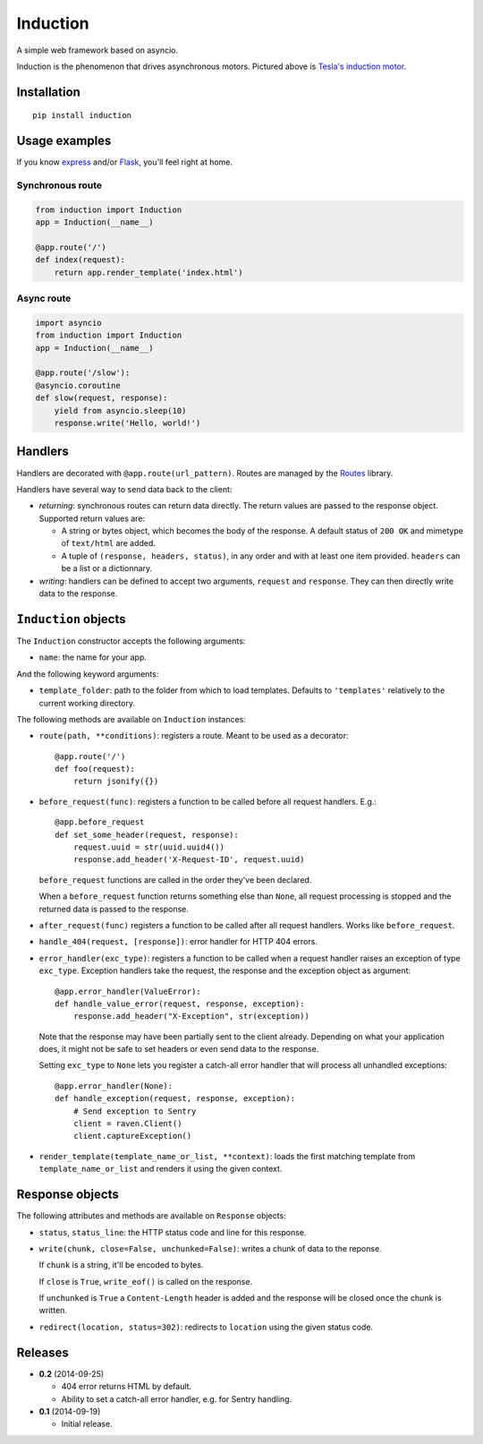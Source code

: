 Induction
=========

.. image:: https://travis-ci.org/brutasse/induction.svg?branch=master
   :alt: Build Status
   :target: https://travis-ci.org/brutasse/induction

A simple web framework based on asyncio.

.. image:: https://raw.githubusercontent.com/brutasse/induction/master/tesla.jpg
   :alt: Tesla's induction motor

Induction is the phenomenon that drives asynchronous motors. Pictured above is
`Tesla's induction motor`_.

.. _Tesla's induction motor: http://en.wikipedia.org/wiki/Induction_motor

Installation
------------

::

    pip install induction

Usage examples
--------------

If you know `express`_ and/or `Flask`_, you'll feel right at home.

.. _express: http://expressjs.com/
.. _Flask: http://flask.pocoo.org/

Synchronous route
`````````````````

.. code-block:: python

    from induction import Induction
    app = Induction(__name__)

    @app.route('/')
    def index(request):
        return app.render_template('index.html')

Async route
```````````

.. code-block:: python

    import asyncio
    from induction import Induction
    app = Induction(__name__)

    @app.route('/slow'):
    @asyncio.coroutine
    def slow(request, response):
        yield from asyncio.sleep(10)
        response.write('Hello, world!')

Handlers
--------

Handlers are decorated with ``@app.route(url_pattern)``. Routes are managed by
the `Routes`_ library.

.. _Routes: https://routes.readthedocs.io/en/latest/

Handlers have several way to send data back to the client:

* *returning*: synchronous routes can return data directly. The return values
  are passed to the response object. Supported return values are:

  - A string or bytes object, which becomes the body of the response. A
    default status of ``200 OK`` and mimetype of ``text/html`` are added.

  - A tuple of ``(response, headers, status)``, in any order and with at least
    one item provided. ``headers`` can be a list or a dictionnary.

* *writing*: handlers can be defined to accept two arguments, ``request`` and
  ``response``. They can then directly write data to the response.

``Induction`` objects
---------------------

The ``Induction`` constructor accepts the following arguments:

* ``name``: the name for your app.

And the following keyword arguments:

* ``template_folder``: path to the folder from which to load templates.
  Defaults to ``'templates'`` relatively to the current working directory.

The following methods are available on ``Induction`` instances:

* ``route(path, **conditions)``: registers a route. Meant to be used as a
  decorator::

      @app.route('/')
      def foo(request):
          return jsonify({})

* ``before_request(func)``: registers a function to be called before all
  request handlers. E.g.::

      @app.before_request
      def set_some_header(request, response):
          request.uuid = str(uuid.uuid4())
          response.add_header('X-Request-ID', request.uuid)

  ``before_request`` functions are called in the order they've been declared.

  When a ``before_request`` function returns something else than ``None``, all
  request processing is stopped and the returned data is passed to the
  response.

* ``after_request(func)`` registers a function to be called after all request
  handlers. Works like ``before_request``.

* ``handle_404(request, [response])``: error handler for HTTP 404 errors.

* ``error_handler(exc_type)``: registers a function to be called when a
  request handler raises an exception of type ``exc_type``. Exception handlers
  take the request, the response and the exception object as argument::

      @app.error_handler(ValueError):
      def handle_value_error(request, response, exception):
          response.add_header("X-Exception", str(exception))

  Note that the response may have been partially sent to the client already.
  Depending on what your application does, it might not be safe to set headers
  or even send data to the response.

  Setting ``exc_type`` to ``None`` lets you register a catch-all error handler
  that will process all unhandled exceptions::

      @app.error_handler(None):
      def handle_exception(request, response, exception):
          # Send exception to Sentry
          client = raven.Client()
          client.captureException()

* ``render_template(template_name_or_list, **context)``: loads the first
  matching template from ``template_name_or_list`` and renders it using the
  given context.

Response objects
----------------

The following attributes and methods are available on ``Response`` objects:

* ``status``, ``status_line``: the HTTP status code and line for this
  response.

* ``write(chunk, close=False, unchunked=False)``: writes a chunk of data to
  the reponse.

  If ``chunk`` is a string, it'll be encoded to bytes.

  If ``close`` is ``True``, ``write_eof()`` is called on the response.

  If ``unchunked`` is ``True`` a ``Content-Length`` header is added and the
  response will be closed once the chunk is written.

* ``redirect(location, status=302)``: redirects to ``location`` using the
  given status code.

Releases
--------

* **0.2** (2014-09-25)

  * 404 error returns HTML by default.

  * Ability to set a catch-all error handler, e.g. for Sentry handling.

* **0.1** (2014-09-19)

  * Initial release.
